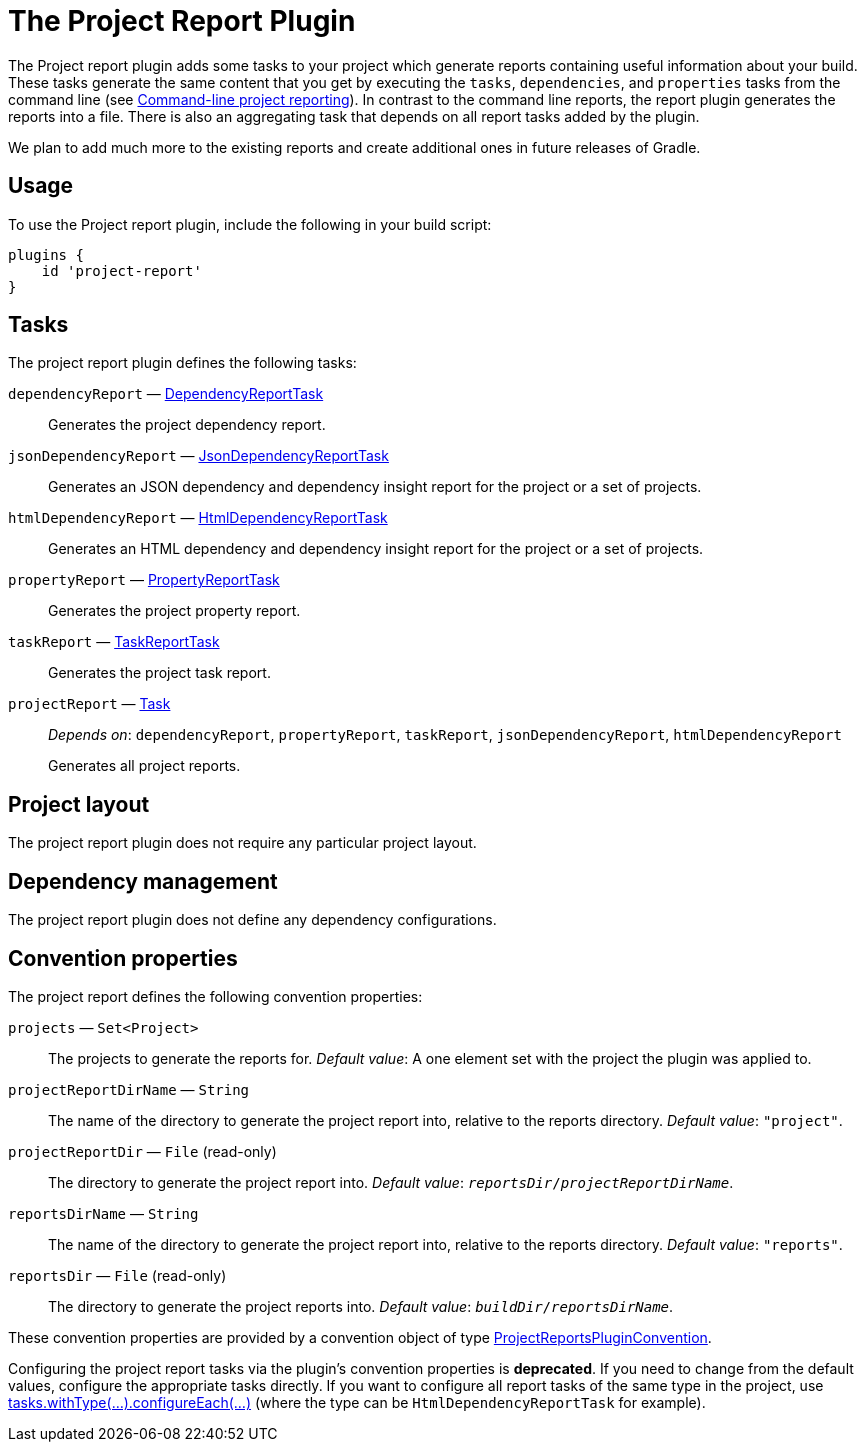 // Copyright 2017 the original author or authors.
//
// Licensed under the Apache License, Version 2.0 (the "License");
// you may not use this file except in compliance with the License.
// You may obtain a copy of the License at
//
//      http://www.apache.org/licenses/LICENSE-2.0
//
// Unless required by applicable law or agreed to in writing, software
// distributed under the License is distributed on an "AS IS" BASIS,
// WITHOUT WARRANTIES OR CONDITIONS OF ANY KIND, either express or implied.
// See the License for the specific language governing permissions and
// limitations under the License.

[[project_report_plugin]]
= The Project Report Plugin

The Project report plugin adds some tasks to your project which generate reports containing useful information about your build. These tasks generate the same content that you get by executing the `tasks`, `dependencies`, and `properties` tasks from the command line (see <<command_line_interface.adoc#sec:command_line_project_reporting,Command-line project reporting>>). In contrast to the command line reports, the report plugin generates the reports into a file. There is also an aggregating task that depends on all report tasks added by the plugin.

We plan to add much more to the existing reports and create additional ones in future releases of Gradle.


[[sec:project_reports_usage]]
== Usage

To use the Project report plugin, include the following in your build script:

[source,groovy]
----
plugins {
    id 'project-report'
}
----


[[sec:project_reports_tasks]]
== Tasks

The project report plugin defines the following tasks:

`dependencyReport` — link:{groovyDslPath}/org.gradle.api.tasks.diagnostics.DependencyReportTask.html[DependencyReportTask]::
Generates the project dependency report.

`jsonDependencyReport` — link:{groovyDslPath}/org.gradle.api.reporting.dependencies.JsonDependencyReportTask.html[JsonDependencyReportTask]::
Generates an JSON dependency and dependency insight report for the project or a set of projects.

`htmlDependencyReport` — link:{groovyDslPath}/org.gradle.api.reporting.dependencies.HtmlDependencyReportTask.html[HtmlDependencyReportTask]::
Generates an HTML dependency and dependency insight report for the project or a set of projects.

`propertyReport` — link:{groovyDslPath}/org.gradle.api.tasks.diagnostics.PropertyReportTask.html[PropertyReportTask]::
Generates the project property report.

`taskReport` — link:{groovyDslPath}/org.gradle.api.tasks.diagnostics.TaskReportTask.html[TaskReportTask]::
Generates the project task report.

`projectReport` — link:{groovyDslPath}/org.gradle.api.Task.html[Task]::
_Depends on_: `dependencyReport`, `propertyReport`, `taskReport`, `jsonDependencyReport`, `htmlDependencyReport`
+
Generates all project reports.


[[sec:project_reports_project_layout]]
== Project layout

The project report plugin does not require any particular project layout.

[[sec:project_reports_dependency_management]]
== Dependency management

The project report plugin does not define any dependency configurations.

[[sec:project_reports_convention_properties]]
== Convention properties

The project report defines the following convention properties:

`projects` — `Set&lt;Project&gt;`::
The projects to generate the reports for. _Default value_: A one element set with the project the plugin was applied to.

`projectReportDirName` — `String`::
The name of the directory to generate the project report into, relative to the reports directory. _Default value_: `"project"`.

`projectReportDir` — `File` (read-only)::
The directory to generate the project report into. _Default value_: `__reportsDir__/__projectReportDirName__`.

`reportsDirName` — `String`::
The name of the directory to generate the project report into, relative to the reports directory. _Default value_: `"reports"`.

`reportsDir` — `File` (read-only)::
The directory to generate the project reports into. _Default value_: `__buildDir__/__reportsDirName__`.

These convention properties are provided by a convention object of type link:{groovyDslPath}/org.gradle.api.plugins.ProjectReportsPluginConvention.html[ProjectReportsPluginConvention].

Configuring the project report tasks via the plugin's convention properties is **deprecated**. If you need to change from the default values, configure the appropriate tasks directly. If you want to configure all report tasks of the same type in the project, use link:{javadocPath}/org/gradle/api/DomainObjectCollection.html#withType-java.lang.Class-[tasks.withType(...).configureEach(...)] (where the type can be `HtmlDependencyReportTask` for example).
